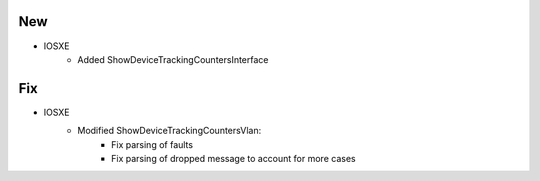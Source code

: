 --------------------------------------------------------------------------------
                            New
--------------------------------------------------------------------------------
* IOSXE
    * Added ShowDeviceTrackingCountersInterface

--------------------------------------------------------------------------------
                            Fix
--------------------------------------------------------------------------------
* IOSXE
    * Modified ShowDeviceTrackingCountersVlan:
        * Fix parsing of faults
        * Fix parsing of dropped message to account for more cases